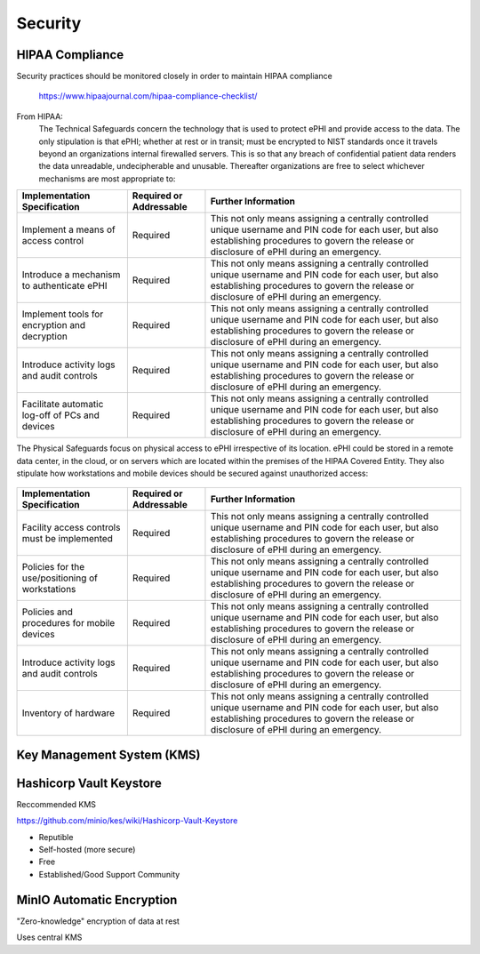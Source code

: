 =====================
Security 
=====================
HIPAA Compliance 
-----------------
Security practices should be monitored closely in order to maintain 
HIPAA compliance 
    https://www.hipaajournal.com/hipaa-compliance-checklist/

From HIPAA:
   The Technical Safeguards concern the technology that is used to protect ePHI and provide 
   access to the data. The only stipulation is that ePHI; whether at rest or in transit; must 
   be encrypted to NIST standards once it travels beyond an organizations internal firewalled 
   servers. This is so that any breach of confidential patient data renders the data unreadable, 
   undecipherable and unusable. Thereafter organizations are free to select whichever mechanisms 
   are most appropriate to:


.. .. csv-table:: Technical Safeguards :rst:dir:`csv-table`
..    :header: "Implementation Specification", "Required or Addressable", "Further Information"
..    :widths: 20, 7, 30

..    "Implement a means of access control",               "Required",    "This not only means assigning a centrally-controlled 
..    unique username and PIN code for each user, but also 
..    establishing procedures to govern the release or 
..    disclosure of ePHI during an emergency."
..    "Introduce a mechanism to authenticate ePHI",        "Addressable", "This mechanism is essential in order to comply with HIPAA regulations as it confirms whether ePHI has been altered or destroyed in an unauthorized manner."
..    "Implement tools for encryption and decryption",     "Addressable", "This guideline relates to the devices used by authorized users, which must have the functionality to encrypt messages when they are sent beyond an internal firewalled server, and decrypt those messages when they are received."
..    "Introduce activity logs and audit controls",        "Required",    "The audit controls required under the technical safeguards are there to register attempted access to ePHI and record what is done with that data once it has been accessed."
..    "Facilitate automatic log-off of PCs and devices",   "Addressable", "This function logs authorized personnel off of the device they are using to access or communicate ePHI after a pre-defined period of time. This prevents unauthorized access of ePHI should the device be left unattended."

+--------------------------------------------------+-------------+------------------------------------------------------+
|  Implementation                                  | Required or | Further Information                                  |
|  Specification                                   | Addressable |                                                      |       
+==================================================+=============+======================================================+
| Implement a means of access control              | Required    | This not only means assigning a centrally controlled |
|                                                  |             | unique username and PIN code for each user, but also |
|                                                  |             | establishing procedures to govern the release or     |
|                                                  |             | disclosure of ePHI during an emergency.              |   
+--------------------------------------------------+-------------+------------------------------------------------------+
| Introduce a mechanism to authenticate ePHI       | Required    | This not only means assigning a centrally controlled |
|                                                  |             | unique username and PIN code for each user, but also |
|                                                  |             | establishing procedures to govern the release or     |
|                                                  |             | disclosure of ePHI during an emergency.              |   
+--------------------------------------------------+-------------+------------------------------------------------------+
| Implement tools for encryption and decryption    | Required    | This not only means assigning a centrally controlled |
|                                                  |             | unique username and PIN code for each user, but also |
|                                                  |             | establishing procedures to govern the release or     |
|                                                  |             | disclosure of ePHI during an emergency.              |   
+--------------------------------------------------+-------------+------------------------------------------------------+
| Introduce activity logs and audit controls       | Required    | This not only means assigning a centrally controlled |
|                                                  |             | unique username and PIN code for each user, but also |
|                                                  |             | establishing procedures to govern the release or     |
|                                                  |             | disclosure of ePHI during an emergency.              |   
+--------------------------------------------------+-------------+------------------------------------------------------+
| Facilitate automatic log-off of PCs and devices  | Required    | This not only means assigning a centrally controlled |
|                                                  |             | unique username and PIN code for each user, but also |
|                                                  |             | establishing procedures to govern the release or     |
|                                                  |             | disclosure of ePHI during an emergency.              |   
+--------------------------------------------------+-------------+------------------------------------------------------+


The Physical Safeguards focus on physical access to ePHI irrespective of its location. 
ePHI could be stored in a remote data center, in the cloud, or on servers which are 
located within the premises of the HIPAA Covered Entity. They also stipulate how 
workstations and mobile devices should be secured against unauthorized access:

   .. "Facility access controls must be implemented",          "Required",      "This not only means assigning a centrally-controlled unique username and PIN code for each user, but also establishing procedures to govern the release or disclosure of ePHI during an emergency."
   .. "Policies for the use/positioning of workstations",      "Addressable",   "This mechanism is essential in order to comply with HIPAA regulations as it confirms whether ePHI has been altered or destroyed in an unauthorized manner."
   .. "Policies and procedures for mobile devices	",          "Addressable",   "This guideline relates to the devices used by authorized users, which must have the functionality to encrypt messages when they are sent beyond an internal firewalled server, and decrypt those messages when they are received."
   .. "Introduce activity logs and audit controls",            "Required",      "The audit controls required under the technical safeguards are there to register attempted access to ePHI and record what is done with that data once it has been accessed."
   .. "Inventory of hardware",                                 "Addressable",   "This function logs authorized personnel off of the device they are using to access or communicate ePHI after a pre-defined period of time. This prevents unauthorized access of ePHI should the device be left unattended."

+--------------------------------------------------+-------------+------------------------------------------------------+
|  Implementation Specification                    | Required or | Further Information                                  |
|                                                  | Addressable |                                                      |       
+==================================================+=============+======================================================+
| Facility access controls must be implemented     | Required    | This not only means assigning a centrally controlled |
|                                                  |             | unique username and PIN code for each user, but also |
|                                                  |             | establishing procedures to govern the release or     |
|                                                  |             | disclosure of ePHI during an emergency.              |   
+--------------------------------------------------+-------------+------------------------------------------------------+
| Policies for the use/positioning of workstations | Required    | This not only means assigning a centrally controlled |
|                                                  |             | unique username and PIN code for each user, but also |
|                                                  |             | establishing procedures to govern the release or     |
|                                                  |             | disclosure of ePHI during an emergency.              |   
+--------------------------------------------------+-------------+------------------------------------------------------+
| Policies and procedures for mobile devices       | Required    | This not only means assigning a centrally controlled |
|                                                  |             | unique username and PIN code for each user, but also |
|                                                  |             | establishing procedures to govern the release or     |
|                                                  |             | disclosure of ePHI during an emergency.              |   
+--------------------------------------------------+-------------+------------------------------------------------------+
| Introduce activity logs and audit controls       | Required    | This not only means assigning a centrally controlled |
|                                                  |             | unique username and PIN code for each user, but also |
|                                                  |             | establishing procedures to govern the release or     |
|                                                  |             | disclosure of ePHI during an emergency.              |   
+--------------------------------------------------+-------------+------------------------------------------------------+
| Inventory of hardware                            | Required    | This not only means assigning a centrally controlled |
|                                                  |             | unique username and PIN code for each user, but also |
|                                                  |             | establishing procedures to govern the release or     |
|                                                  |             | disclosure of ePHI during an emergency.              |   
+--------------------------------------------------+-------------+------------------------------------------------------+


Key Management System (KMS)
----------------------------

Hashicorp Vault Keystore
-------------------------
Reccommended KMS

https://github.com/minio/kes/wiki/Hashicorp-Vault-Keystore

-   Reputible 
-   Self-hosted (more secure)
-   Free
-   Established/Good Support Community

MinIO Automatic Encryption
---------------------------
"Zero-knowledge" encryption of data at rest 

Uses central KMS 

